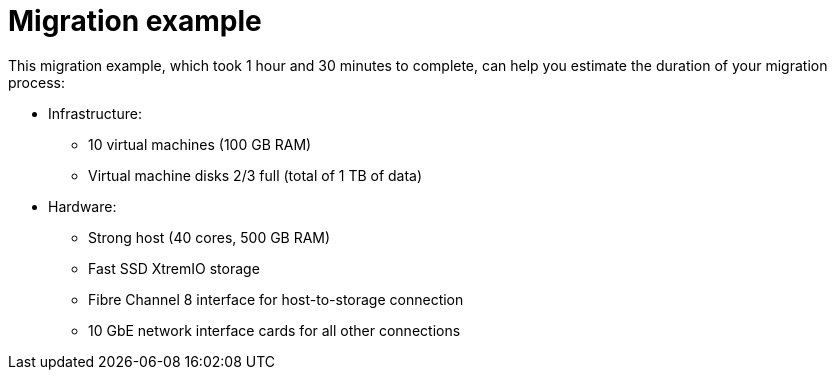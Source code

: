 // Used in module: assembly_Infrastructure.adoc
[id="Migration_example"]
= Migration example

This migration example, which took 1 hour and 30 minutes to complete, can help you estimate the duration of your migration process:

* Infrastructure:

** 10 virtual machines (100 GB RAM)
** Virtual machine disks 2/3 full (total of 1 TB of data)

* Hardware:

** Strong host (40 cores, 500 GB RAM)
** Fast SSD XtremIO storage
** Fibre Channel 8 interface for host-to-storage connection
** 10 GbE network interface cards for all other connections
